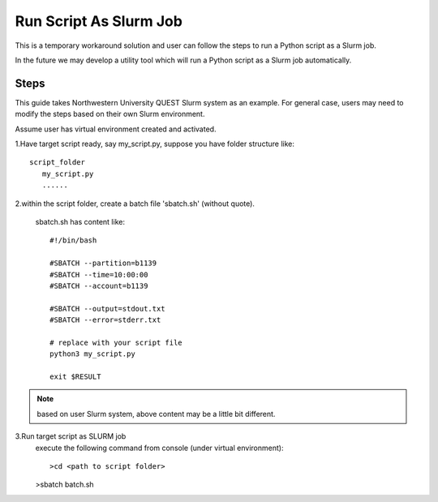 =======================
Run Script As Slurm Job
=======================

This is a temporary workaround solution and user can follow the steps to run a Python script as a Slurm job.

In the future we may develop a utility tool which will run a Python script as a Slurm job automatically.

Steps
....
This guide takes Northwestern University QUEST Slurm system as an example. For general case, users may need to modify the steps based on their own Slurm environment.

Assume user has virtual environment created and activated.

1.Have target script ready, say my_script.py, suppose you have folder structure like::

   script_folder
      my_script.py
      ......

2.within the script folder, create a batch file 'sbatch.sh' (without quote).

   sbatch.sh has content like::

    #!/bin/bash

    #SBATCH --partition=b1139
    #SBATCH --time=10:00:00
    #SBATCH --account=b1139

    #SBATCH --output=stdout.txt
    #SBATCH --error=stderr.txt

    # replace with your script file
    python3 my_script.py

    exit $RESULT


.. note::

    based on user Slurm system, above content may be a little bit different.

3.Run target script as SLURM job
    execute the following command from console (under virtual environment)::

    >cd <path to script folder>

    >sbatch batch.sh

